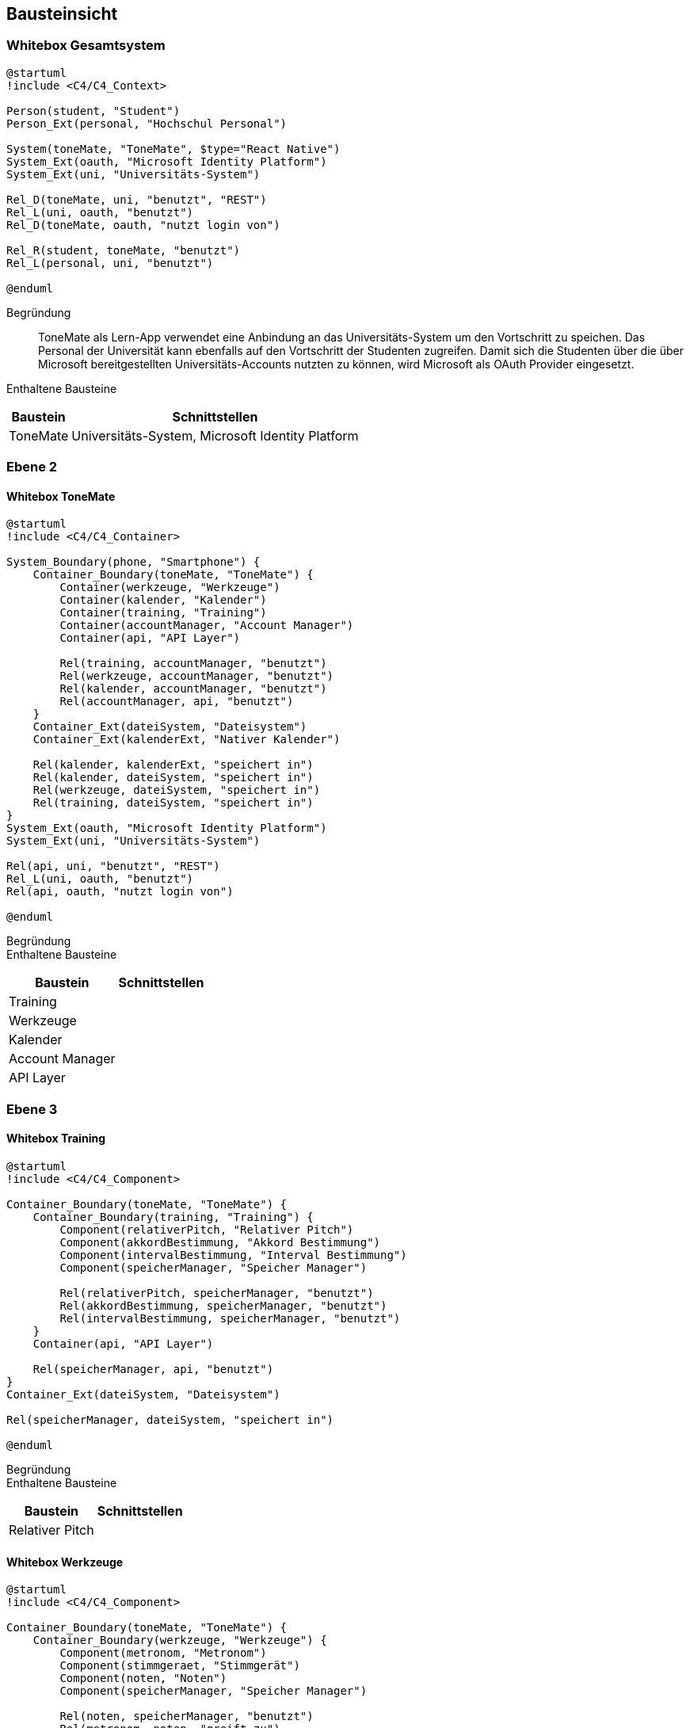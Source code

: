 ifndef::imagesdir[:imagesdir: ../images]

[[section-building-block-view]]
== Bausteinsicht

ifdef::arc42help[]

endif::arc42help[]

=== Whitebox Gesamtsystem

ifdef::arc42help[]

endif::arc42help[]

[plantuml]
....
@startuml
!include <C4/C4_Context>

Person(student, "Student")
Person_Ext(personal, "Hochschul Personal")

System(toneMate, "ToneMate", $type="React Native")
System_Ext(oauth, "Microsoft Identity Platform")
System_Ext(uni, "Universitäts-System")

Rel_D(toneMate, uni, "benutzt", "REST")
Rel_L(uni, oauth, "benutzt")
Rel_D(toneMate, oauth, "nutzt login von")

Rel_R(student, toneMate, "benutzt")
Rel_L(personal, uni, "benutzt")

@enduml
....

Begründung::
ToneMate als Lern-App verwendet eine Anbindung an das Universitäts-System um den Vortschritt zu speichen. Das Personal der Universität kann ebenfalls auf den Vortschritt der Studenten zugreifen. Damit sich die Studenten über die über Microsoft bereitgestellten Universitäts-Accounts nutzten zu können, wird Microsoft als OAuth Provider eingesetzt.

Enthaltene Bausteine::

[%autowidth]
|===
|Baustein |Schnittstellen

|ToneMate
|Universitäts-System, Microsoft Identity Platform
|===

// Wichtige Schnittstellen::


=== Ebene 2

ifdef::arc42help[]

endif::arc42help[]

==== Whitebox ToneMate

ifdef::arc42help[]

endif::arc42help[]

[plantuml]
....
@startuml
!include <C4/C4_Container>

System_Boundary(phone, "Smartphone") {
    Container_Boundary(toneMate, "ToneMate") {
        Container(werkzeuge, "Werkzeuge")
        Container(kalender, "Kalender")
        Container(training, "Training")
        Container(accountManager, "Account Manager")
        Container(api, "API Layer")

        Rel(training, accountManager, "benutzt")
        Rel(werkzeuge, accountManager, "benutzt")
        Rel(kalender, accountManager, "benutzt")
        Rel(accountManager, api, "benutzt")
    }
    Container_Ext(dateiSystem, "Dateisystem")
    Container_Ext(kalenderExt, "Nativer Kalender")

    Rel(kalender, kalenderExt, "speichert in")
    Rel(kalender, dateiSystem, "speichert in")
    Rel(werkzeuge, dateiSystem, "speichert in")
    Rel(training, dateiSystem, "speichert in")
}
System_Ext(oauth, "Microsoft Identity Platform")
System_Ext(uni, "Universitäts-System")

Rel(api, uni, "benutzt", "REST")
Rel_L(uni, oauth, "benutzt")
Rel(api, oauth, "nutzt login von")

@enduml
....

Begründung::


Enthaltene Bausteine::

[%autowidth]
|===
|Baustein |Schnittstellen

|Training
|

|Werkzeuge
|

|Kalender
|

|Account Manager
|

|API Layer
|
|===

// Wichtige Schnittstellen::


=== Ebene 3

ifdef::arc42help[]

endif::arc42help[]

==== Whitebox Training

ifdef::arc42help[]

endif::arc42help[]

[plantuml]
....
@startuml
!include <C4/C4_Component>

Container_Boundary(toneMate, "ToneMate") {
    Container_Boundary(training, "Training") {
        Component(relativerPitch, "Relativer Pitch")
        Component(akkordBestimmung, "Akkord Bestimmung")
        Component(intervalBestimmung, "Interval Bestimmung")
        Component(speicherManager, "Speicher Manager")

        Rel(relativerPitch, speicherManager, "benutzt")
        Rel(akkordBestimmung, speicherManager, "benutzt")
        Rel(intervalBestimmung, speicherManager, "benutzt")
    }
    Container(api, "API Layer")

    Rel(speicherManager, api, "benutzt")
}
Container_Ext(dateiSystem, "Dateisystem")

Rel(speicherManager, dateiSystem, "speichert in")

@enduml
....

Begründung::


Enthaltene Bausteine::

[%autowidth]
|===
|Baustein |Schnittstellen

|Relativer Pitch
|
|===

// Wichtige Schnittstellen::


==== Whitebox Werkzeuge

ifdef::arc42help[]

endif::arc42help[]

[plantuml]
....
@startuml
!include <C4/C4_Component>

Container_Boundary(toneMate, "ToneMate") {
    Container_Boundary(werkzeuge, "Werkzeuge") {
        Component(metronom, "Metronom")
        Component(stimmgeraet, "Stimmgerät")
        Component(noten, "Noten")
        Component(speicherManager, "Speicher Manager")

        Rel(noten, speicherManager, "benutzt")
        Rel(metronom, noten, "greift zu")
    }
}
Container_Ext(dateiSystem, "Dateisystem")

Rel(speicherManager, dateiSystem, "speichert in")

@enduml
....

Begründung::


Enthaltene Bausteine::

[%autowidth]
|===
|Baustein |Schnittstellen

|Metronom
|
|===

// Wichtige Schnittstellen::


==== Whitebox Kalender

ifdef::arc42help[]

endif::arc42help[]

[plantuml]
....
@startuml
!include <C4/C4_Component>

Container_Boundary(toneMate, "ToneMate") {
    Container_Boundary(kalender, "Kalender") {
        Container_Boundary(termin, "Termin") {
            Component(kommentar, "Kommentar")
        }
        Component(speicherManager, "Speicher Manager")

        Rel(termin, speicherManager, "benutzt")
    }
}
Container_Ext(dateiSystem, "Dateisystem")
Container_Ext(kalenderExt, "Nativer Kalender")

Rel(speicherManager, dateiSystem, "speichert in")
Rel(speicherManager, kalenderExt, "speichert in")

@enduml
....

Begründung::


Enthaltene Bausteine::

[%autowidth]
|===
|Baustein |Schnittstellen

|Kalender
|
|===

// Wichtige Schnittstellen::
